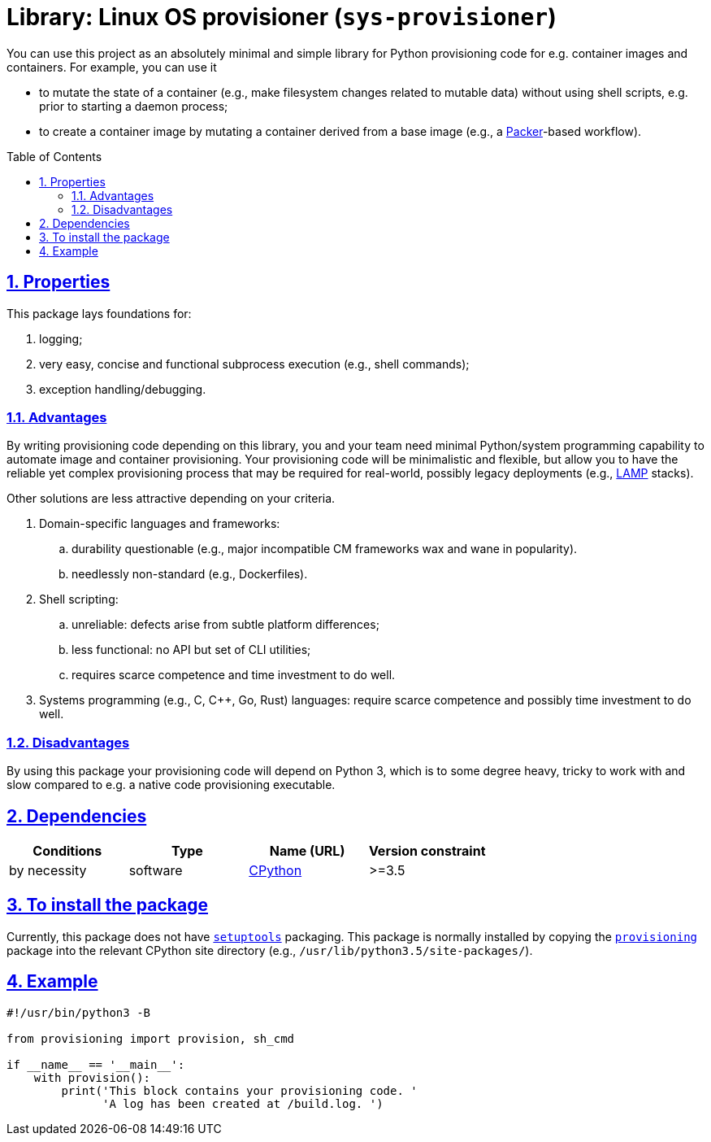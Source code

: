= Library: Linux OS provisioner (`sys-provisioner`)
:caution-caption: ☡ CAUTION
:important-caption: ❗ IMPORTANT
:note-caption: 🛈 NOTE
:sectanchors:
:sectlinks:
:sectnumlevels: 6
:sectnums:
:source-highlighter: pygments
:tip-caption: 💡 TIP
:toc-placement: preamble
:toc:
:warning-caption: ⚠ WARNING

You can use this project as an absolutely minimal and simple library for Python provisioning code for e.g. container images and containers.
For example, you can use it

* to mutate the state of a container (e.g., make filesystem changes related to mutable data) without using shell scripts, e.g. prior to starting a daemon process;
* to create a container image by mutating a container derived from a base image (e.g., a https://www.packer.io/[Packer]-based workflow).


== Properties

This package lays foundations for:

. logging;
. very easy, concise and functional subprocess execution (e.g., shell commands);
. exception handling/debugging.


=== Advantages

By writing provisioning code depending on this library, you and your team need minimal Python/system programming capability to automate image and container provisioning.
Your provisioning code will be minimalistic and flexible, but allow you to have the reliable yet complex provisioning process that may be required for real-world, possibly legacy deployments (e.g., https://en.wikipedia.org/wiki/LAMP_(software_bundle)[LAMP] stacks).

Other solutions are less attractive depending on your criteria.

. Domain-specific languages and frameworks:
.. durability questionable (e.g., major incompatible CM frameworks wax and wane in popularity).
.. needlessly non-standard (e.g., Dockerfiles).
. Shell scripting:
.. unreliable: defects arise from subtle platform differences;
.. less functional: no API but set of CLI utilities;
.. requires scarce competence and time investment to do well.
. Systems programming (e.g., C, C++, Go, Rust) languages: require scarce competence and possibly time investment to do well.

=== Disadvantages

By using this package your provisioning code will depend on Python 3, which is to some degree heavy, tricky to work with and slow compared to e.g. a  native code provisioning executable.

== Dependencies

[options="header"]
|===

| Conditions | Type | Name (URL) | Version constraint

| by necessity
| software
| https://www.python.org/[CPython]
| >=3.5

|===

== To install the package

Currently, this package does not have https://pypi.python.org/pypi/setuptools[`setuptools`] packaging.
This package is normally installed by copying the link:provisioning/[`provisioning`] package into the relevant CPython site directory (e.g., `/usr/lib/python3.5/site-packages/`).


== Example

[source,python3]
----
#!/usr/bin/python3 -B

from provisioning import provision, sh_cmd

if __name__ == '__main__':
    with provision():
        print('This block contains your provisioning code. '
              'A log has been created at /build.log. ')
----
